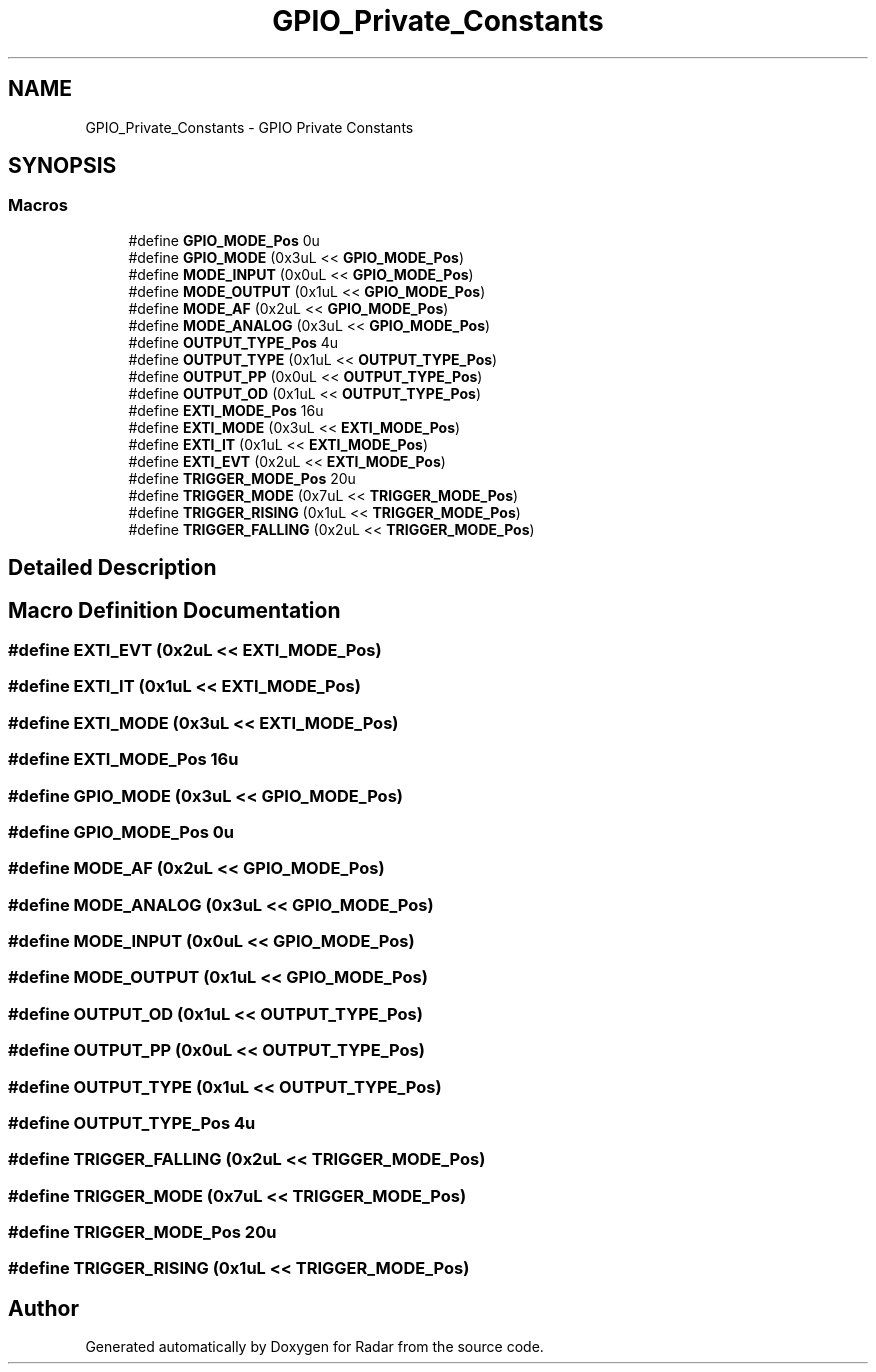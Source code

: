 .TH "GPIO_Private_Constants" 3 "Version 1.0.0" "Radar" \" -*- nroff -*-
.ad l
.nh
.SH NAME
GPIO_Private_Constants \- GPIO Private Constants
.SH SYNOPSIS
.br
.PP
.SS "Macros"

.in +1c
.ti -1c
.RI "#define \fBGPIO_MODE_Pos\fP   0u"
.br
.ti -1c
.RI "#define \fBGPIO_MODE\fP   (0x3uL << \fBGPIO_MODE_Pos\fP)"
.br
.ti -1c
.RI "#define \fBMODE_INPUT\fP   (0x0uL << \fBGPIO_MODE_Pos\fP)"
.br
.ti -1c
.RI "#define \fBMODE_OUTPUT\fP   (0x1uL << \fBGPIO_MODE_Pos\fP)"
.br
.ti -1c
.RI "#define \fBMODE_AF\fP   (0x2uL << \fBGPIO_MODE_Pos\fP)"
.br
.ti -1c
.RI "#define \fBMODE_ANALOG\fP   (0x3uL << \fBGPIO_MODE_Pos\fP)"
.br
.ti -1c
.RI "#define \fBOUTPUT_TYPE_Pos\fP   4u"
.br
.ti -1c
.RI "#define \fBOUTPUT_TYPE\fP   (0x1uL << \fBOUTPUT_TYPE_Pos\fP)"
.br
.ti -1c
.RI "#define \fBOUTPUT_PP\fP   (0x0uL << \fBOUTPUT_TYPE_Pos\fP)"
.br
.ti -1c
.RI "#define \fBOUTPUT_OD\fP   (0x1uL << \fBOUTPUT_TYPE_Pos\fP)"
.br
.ti -1c
.RI "#define \fBEXTI_MODE_Pos\fP   16u"
.br
.ti -1c
.RI "#define \fBEXTI_MODE\fP   (0x3uL << \fBEXTI_MODE_Pos\fP)"
.br
.ti -1c
.RI "#define \fBEXTI_IT\fP   (0x1uL << \fBEXTI_MODE_Pos\fP)"
.br
.ti -1c
.RI "#define \fBEXTI_EVT\fP   (0x2uL << \fBEXTI_MODE_Pos\fP)"
.br
.ti -1c
.RI "#define \fBTRIGGER_MODE_Pos\fP   20u"
.br
.ti -1c
.RI "#define \fBTRIGGER_MODE\fP   (0x7uL << \fBTRIGGER_MODE_Pos\fP)"
.br
.ti -1c
.RI "#define \fBTRIGGER_RISING\fP   (0x1uL << \fBTRIGGER_MODE_Pos\fP)"
.br
.ti -1c
.RI "#define \fBTRIGGER_FALLING\fP   (0x2uL << \fBTRIGGER_MODE_Pos\fP)"
.br
.in -1c
.SH "Detailed Description"
.PP 

.SH "Macro Definition Documentation"
.PP 
.SS "#define EXTI_EVT   (0x2uL << \fBEXTI_MODE_Pos\fP)"

.SS "#define EXTI_IT   (0x1uL << \fBEXTI_MODE_Pos\fP)"

.SS "#define EXTI_MODE   (0x3uL << \fBEXTI_MODE_Pos\fP)"

.SS "#define EXTI_MODE_Pos   16u"

.SS "#define GPIO_MODE   (0x3uL << \fBGPIO_MODE_Pos\fP)"

.SS "#define GPIO_MODE_Pos   0u"

.SS "#define MODE_AF   (0x2uL << \fBGPIO_MODE_Pos\fP)"

.SS "#define MODE_ANALOG   (0x3uL << \fBGPIO_MODE_Pos\fP)"

.SS "#define MODE_INPUT   (0x0uL << \fBGPIO_MODE_Pos\fP)"

.SS "#define MODE_OUTPUT   (0x1uL << \fBGPIO_MODE_Pos\fP)"

.SS "#define OUTPUT_OD   (0x1uL << \fBOUTPUT_TYPE_Pos\fP)"

.SS "#define OUTPUT_PP   (0x0uL << \fBOUTPUT_TYPE_Pos\fP)"

.SS "#define OUTPUT_TYPE   (0x1uL << \fBOUTPUT_TYPE_Pos\fP)"

.SS "#define OUTPUT_TYPE_Pos   4u"

.SS "#define TRIGGER_FALLING   (0x2uL << \fBTRIGGER_MODE_Pos\fP)"

.SS "#define TRIGGER_MODE   (0x7uL << \fBTRIGGER_MODE_Pos\fP)"

.SS "#define TRIGGER_MODE_Pos   20u"

.SS "#define TRIGGER_RISING   (0x1uL << \fBTRIGGER_MODE_Pos\fP)"

.SH "Author"
.PP 
Generated automatically by Doxygen for Radar from the source code\&.
